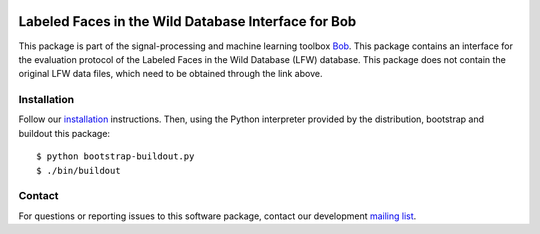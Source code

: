 .. vim: set fileencoding=utf-8 :
.. Wed 17 Aug 09:03:52 CEST 2016

.. image:: http://img.shields.io/badge/docs-stable-yellow.png
   :target: http://pythonhosted.org/bob.db.lfw/index.html
.. image:: http://img.shields.io/badge/docs-latest-orange.png
   :target: https://www.idiap.ch/software/bob/docs/latest/bob/bob.db.lfw/master/index.html
.. image:: https://gitlab.idiap.ch/bob/bob.db.lfw/badges/master/build.svg
   :target: https://gitlab.idiap.ch/bob/bob.db.lfw/commits/master
.. image:: https://img.shields.io/badge/gitlab-project-0000c0.svg
   :target: https://gitlab.idiap.ch/bob/bob.db.lfw
.. image:: http://img.shields.io/pypi/v/bob.db.lfw.png
   :target: https://pypi.python.org/pypi/bob.db.lfw
.. image:: http://img.shields.io/pypi/dm/bob.db.lfw.png
   :target: https://pypi.python.org/pypi/bob.db.lfw
.. image:: https://img.shields.io/badge/original-data--files-a000a0.png
   :target: http://vis-www.cs.umass.edu/lfw

=====================================================
 Labeled Faces in the Wild Database Interface for Bob
=====================================================

This package is part of the signal-processing and machine learning toolbox
Bob_.
This package contains an interface for the evaluation protocol of the Labeled Faces in the Wild Database (LFW) database. This package does not contain the original LFW data files, which need to be obtained through the link above.


Installation
------------

Follow our `installation`_ instructions. Then, using the Python interpreter
provided by the distribution, bootstrap and buildout this package::

  $ python bootstrap-buildout.py
  $ ./bin/buildout


Contact
-------

For questions or reporting issues to this software package, contact our
development `mailing list`_.


.. Place your references here:
.. _bob: https://www.idiap.ch/software/bob
.. _installation: https://gitlab.idiap.ch/bob/bob/wikis/Installation
.. _mailing list: https://groups.google.com/forum/?fromgroups#!forum/bob-devel
